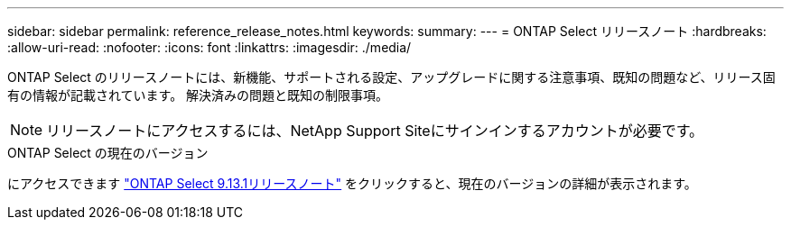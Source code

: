 ---
sidebar: sidebar 
permalink: reference_release_notes.html 
keywords:  
summary:  
---
= ONTAP Select リリースノート
:hardbreaks:
:allow-uri-read: 
:nofooter: 
:icons: font
:linkattrs: 
:imagesdir: ./media/


[role="lead"]
ONTAP Select のリリースノートには、新機能、サポートされる設定、アップグレードに関する注意事項、既知の問題など、リリース固有の情報が記載されています。 解決済みの問題と既知の制限事項。


NOTE: リリースノートにアクセスするには、NetApp Support Siteにサインインするアカウントが必要です。

.ONTAP Select の現在のバージョン
にアクセスできます https://library.netapp.com/ecm/ecm_download_file/ECMLP2885795["ONTAP Select 9.13.1リリースノート"^] をクリックすると、現在のバージョンの詳細が表示されます。
